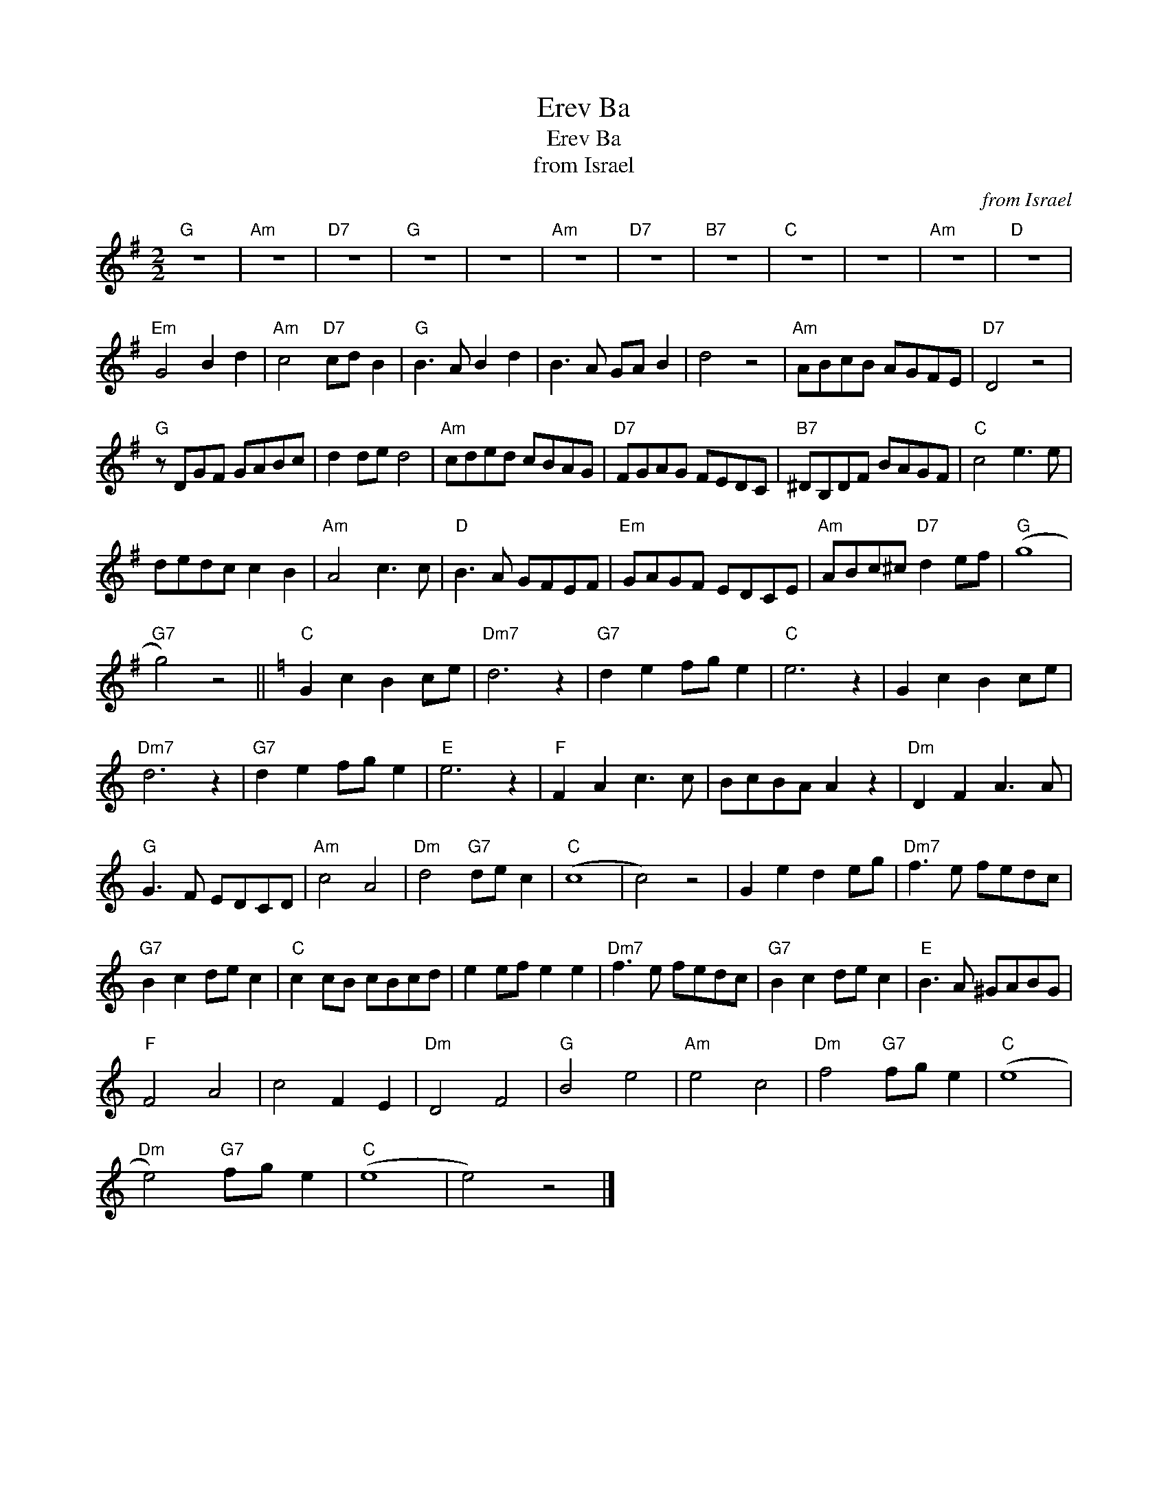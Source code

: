 X:1
T:Erev Ba
T:Erev Ba
T:from Israel
C:from Israel
L:1/8
M:2/2
K:G
V:1 treble 
V:1
"G" z8 |"Am" z8 |"D7" z8 |"G" z8 | z8 |"Am" z8 |"D7" z8 |"B7" z8 |"C" z8 | z8 |"Am" z8 |"D" z8 | %12
"Em" G4 B2 d2 |"Am" c4"D7" cd B2 |"G" B3 A B2 d2 | B3 A GA B2 | d4 z4 |"Am" ABcB AGFE |"D7" D4 z4 | %19
"G" z DGF GABc | d2 de d4 |"Am" cded cBAG |"D7" FGAG FEDC |"B7" ^DB,DF BAGF |"C" c4 e3 e | %25
 dedc c2 B2 |"Am" A4 c3 c |"D" B3 A GFEF |"Em" GAGF EDCE |"Am" ABc^c"D7" d2 ef |"G" (g8 | %31
"G7" g4) z4 ||[K:C]"C" G2 c2 B2 ce |"Dm7" d6 z2 |"G7" d2 e2 fg e2 |"C" e6 z2 | G2 c2 B2 ce | %37
"Dm7" d6 z2 |"G7" d2 e2 fg e2 |"E" e6 z2 |"F" F2 A2 c3 c | BcBA A2 z2 |"Dm" D2 F2 A3 A | %43
"G" G3 F EDCD |"Am" c4 A4 |"Dm" d4"G7" de c2 |"C" (c8 | c4) z4 | G2 e2 d2 eg |"Dm7" f3 e fedc | %50
"G7" B2 c2 de c2 |"C" c2 cB cBcd | e2 ef e2 e2 |"Dm7" f3 e fedc |"G7" B2 c2 de c2 |"E" B3 A ^GABG | %56
"F" F4 A4 | c4 F2 E2 |"Dm" D4 F4 |"G" B4 e4 |"Am" e4 c4 |"Dm" f4"G7" fg e2 |"C" (e8 | %63
"Dm" e4)"G7" fg e2 |"C" (e8 | e4) z4 |] %66

